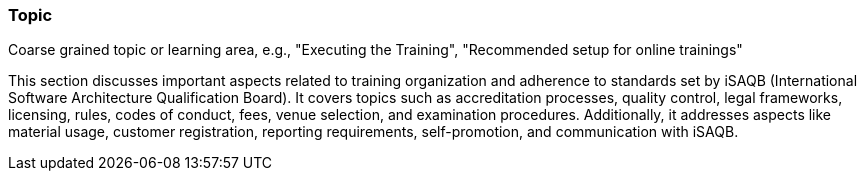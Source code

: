 // tag::EN[]
[discrete]
=== Topic
// end::EN[]

// tag::REMARK[]
[sidebar]
Coarse grained topic or learning area, e.g., "Executing the Training", "Recommended setup for online trainings"
// end::REMARK[]

// tag::EN[]
This section discusses important aspects related to training organization and adherence to standards set by iSAQB (International Software Architecture Qualification Board). It covers topics such as accreditation processes, quality control, legal frameworks, licensing, rules, codes of conduct, fees, venue selection, and examination procedures. Additionally, it addresses aspects like material usage, customer registration, reporting requirements, self-promotion, and communication with iSAQB.

// end::EN[]
